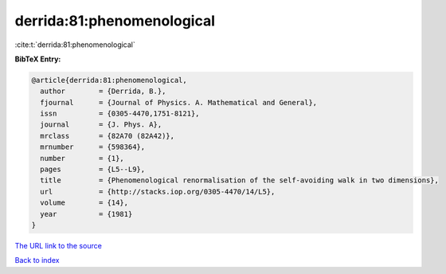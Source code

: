 derrida:81:phenomenological
===========================

:cite:t:`derrida:81:phenomenological`

**BibTeX Entry:**

.. code-block:: bibtex

   @article{derrida:81:phenomenological,
     author        = {Derrida, B.},
     fjournal      = {Journal of Physics. A. Mathematical and General},
     issn          = {0305-4470,1751-8121},
     journal       = {J. Phys. A},
     mrclass       = {82A70 (82A42)},
     mrnumber      = {598364},
     number        = {1},
     pages         = {L5--L9},
     title         = {Phenomenological renormalisation of the self-avoiding walk in two dimensions},
     url           = {http://stacks.iop.org/0305-4470/14/L5},
     volume        = {14},
     year          = {1981}
   }

`The URL link to the source <http://stacks.iop.org/0305-4470/14/L5>`__


`Back to index <../By-Cite-Keys.html>`__
